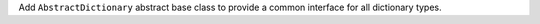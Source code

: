Add ``AbstractDictionary`` abstract base class to provide a common interface
for all dictionary types.